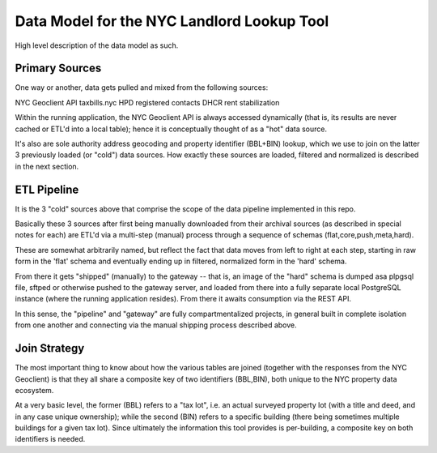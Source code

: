 ===========================================
Data Model for the NYC Landlord Lookup Tool
===========================================

High level description of the data model as such.

Primary Sources 
===============

One way or another, data gets pulled and mixed from the following sources:

NYC Geoclient API
taxbills.nyc
HPD registered contacts
DHCR rent stabilization

Within the running application, the NYC Geoclient API is always accessed 
dynamically (that is, its results are never cached or ETL'd into a local 
table); hence it is conceptually thought of as a "hot" data source.

It's also are sole authority address geocoding and property identifier 
(BBL+BIN) lookup, which we use to join on the latter 3 previously loaded
(or "cold") data sources.  How exactly these sources are loaded, filtered
and normalized is described in the next section.

ETL Pipeline
============

It is the 3 "cold" sources above that comprise the scope of the  
data pipeline implemented in this repo.

Basically these 3 sources after first being manually downloaded from
their archival sources (as described in special notes for each) are ETL'd 
via a multi-step (manual) process through a sequence of schemas 
(flat,core,push,meta,hard).

These are somewhat arbitrarily named, but reflect the fact that data 
moves from left to right at each step, starting in raw form in the 'flat' 
schema and eventually ending up in filtered, normalized form in the 'hard' 
schema.

From there it gets "shipped" (manually) to the gateway -- that is, an
image of the "hard" schema is dumped asa plpgsql file, sftped or otherwise 
pushed to the gateway server, and loaded from there into a fully separate
local PostgreSQL instance (where the running application resides).
From there it awaits consumption via the REST API.

In this sense, the "pipeline" and "gateway" are fully compartmentalized 
projects, in general built in complete isolation from one another and 
connecting via the manual shipping process described above.

Join Strategy
=============

The most important thing to know about how the various tables are 
joined (together with the responses from the NYC Geoclient) is that
they all share a composite key of two identifiers (BBL,BIN), both
unique to the NYC property data ecosystem. 

At a very basic level, the former (BBL) refers to a "tax lot",
i.e. an actual surveyed property lot (with a title and deed, and 
in any case unique ownership); while the second (BIN) refers to
a specific building (there being sometimes multiple buildings for 
a given tax lot).  Since ultimately the information this tool 
provides is per-building, a composite key on both identifiers
is needed.





